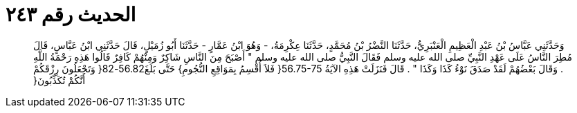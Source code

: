 
= الحديث رقم ٢٤٣

[quote.hadith]
وَحَدَّثَنِي عَبَّاسُ بْنُ عَبْدِ الْعَظِيمِ الْعَنْبَرِيُّ، حَدَّثَنَا النَّضْرُ بْنُ مُحَمَّدٍ، حَدَّثَنَا عِكْرِمَةُ، - وَهُوَ ابْنُ عَمَّارٍ - حَدَّثَنَا أَبُو زُمَيْلٍ، قَالَ حَدَّثَنِي ابْنُ عَبَّاسٍ، قَالَ مُطِرَ النَّاسُ عَلَى عَهْدِ النَّبِيِّ صلى الله عليه وسلم فَقَالَ النَّبِيُّ صلى الله عليه وسلم ‏"‏ أَصْبَحَ مِنَ النَّاسِ شَاكِرٌ وَمِنْهُمْ كَافِرٌ قَالُوا هَذِهِ رَحْمَةُ اللَّهِ ‏.‏ وَقَالَ بَعْضُهُمْ لَقَدْ صَدَقَ نَوْءُ كَذَا وَكَذَا ‏"‏ ‏.‏ قَالَ فَنَزَلَتْ هَذِهِ الآيَةُ ‏56.75-75{‏ فَلاَ أُقْسِمُ بِمَوَاقِعِ النُّجُومِ‏}‏ حَتَّى بَلَغَ56.82-82‏{‏ وَتَجْعَلُونَ رِزْقَكُمْ أَنَّكُمْ تُكَذِّبُونَ‏{‏